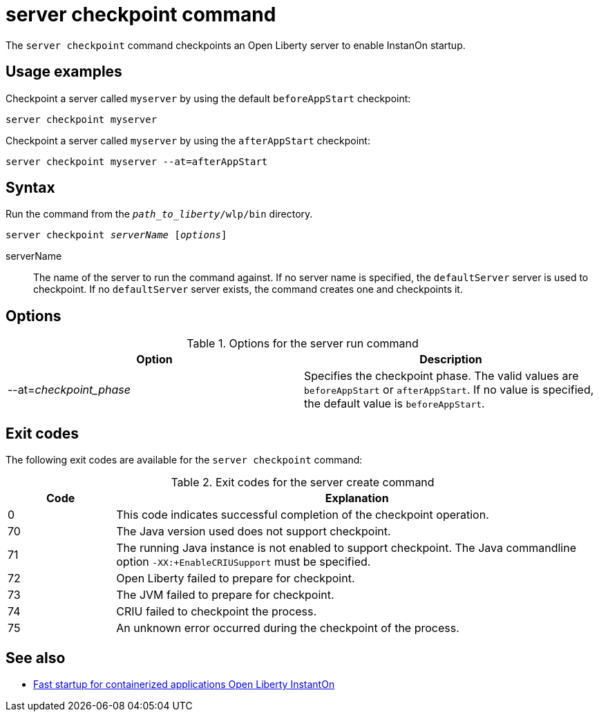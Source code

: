 //
// Copyright (c) 2020 IBM Corporation and others.
// Licensed under Creative Commons Attribution-NoDerivatives
// 4.0 International (CC BY-ND 4.0)
//   https://creativecommons.org/licenses/by-nd/4.0/
//
// Contributors:
//     IBM Corporation
//
:page-layout: server-command
:page-type: command

// This command is currently an implementation detail of the checkpoint script and so is not documented externally. Keeping this draft in case that changes in a future release. DM 6/23

= server checkpoint command

The `server checkpoint` command checkpoints an Open Liberty server to enable InstanOn startup.

== Usage examples

Checkpoint a server called `myserver` by using the default `beforeAppStart` checkpoint:

----
server checkpoint myserver
----

Checkpoint a server called `myserver` by using the `afterAppStart` checkpoint:

----
server checkpoint myserver --at=afterAppStart
----

== Syntax

Run the command from the `_path_to_liberty_/wlp/bin` directory.

[subs=+quotes]
----
server checkpoint _serverName_ [_options_]
----

serverName::
The name of the server to run the command against. If no server name is specified, the `defaultServer` server is used to checkpoint. If no `defaultServer` server exists, the command creates one and checkpoints it. 

== Options

.Options for the server run command
[%header,cols=2*]
|===
|Option
|Description

|--at=_checkpoint_phase_
|Specifies the checkpoint phase. 
The valid values are `beforeAppStart` or `afterAppStart`. If no value is specified, the default value is `beforeAppStart`.

|===


== Exit codes

The following exit codes are available for the `server checkpoint` command:

.Exit codes for the server create command
[%header,cols="2,9"]
|===

|Code
|Explanation

|0
|This code indicates successful completion of the checkpoint operation.


|70
|The Java version used does not support checkpoint.

|71
|The running Java instance is not enabled to support checkpoint.  The Java commandline option `-XX:+EnableCRIUSupport` must be specified.

|72
|Open Liberty failed to prepare for checkpoint.

|73
|The JVM failed to prepare for checkpoint.

|74
|CRIU failed to checkpoint the process.

|75
|An unknown error occurred during the checkpoint of the process.

|===

== See also

* xref:ROOT:instanton.adoc[Fast startup for containerized applications Open Liberty InstantOn]
